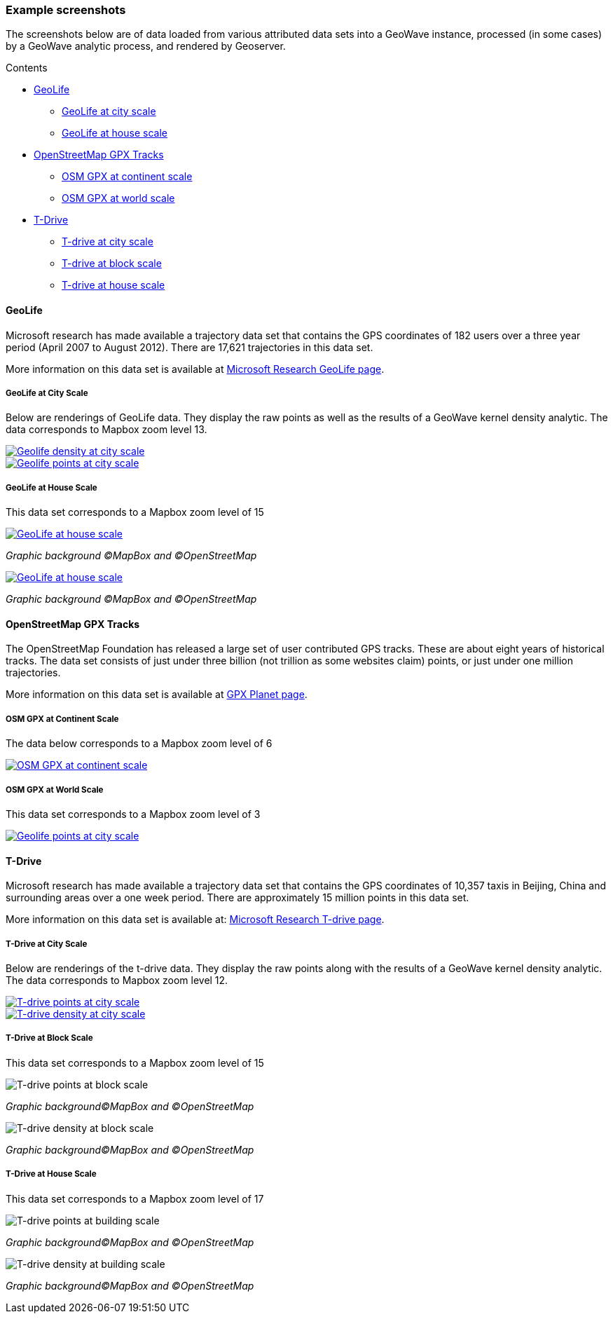 [[screenshots]]
<<<

:linkattrs:

=== Example screenshots

The screenshots below are of data loaded from various attributed data sets into a GeoWave instance, processed
(in some cases) by a GeoWave analytic process, and rendered by Geoserver.

.Contents
*  <<114-appendix-screenshots.adoc#screenshots-geolife, GeoLife>>
** <<114-appendix-screenshots.adoc#screenshots-geolife-city, GeoLife at city scale>>
** <<114-appendix-screenshots.adoc#screenshots-geolife-house, GeoLife at house scale>>
*  <<114-appendix-screenshots.adoc#screenshots-osm-gpx, OpenStreetMap GPX Tracks>>
** <<114-appendix-screenshots.adoc#screenshots-osm-gpx-continent, OSM GPX at continent scale>>
** <<114-appendix-screenshots.adoc#screenshots-osm-gpx-world, OSM GPX at world scale>>
*  <<114-appendix-screenshots.adoc#screenshots-tdrive, T-Drive>>
** <<114-appendix-screenshots.adoc#screenshots-tdrive-city, T-drive at city scale>>
** <<114-appendix-screenshots.adoc#screenshots-tdrive-block, T-drive at block scale>>
** <<114-appendix-screenshots.adoc#screenshots-tdrive-house, T-drive at house scale>>

[[screenshots-geolife]]
==== GeoLife

Microsoft research has made available a trajectory data set that contains the GPS coordinates of 182 users over a three year period (April 2007 to August 2012). There are 17,621 trajectories in this data set.

More information on this data set is available at link:http://research.microsoft.com/jump/131675[Microsoft Research GeoLife page^, window="_blank"].

[[screenshots-geolife-city]]
===== GeoLife at City Scale

Below are renderings of GeoLife data. They display the raw points as well as the results of a GeoWave kernel density analytic. The data corresponds to Mapbox zoom level 13.

image::geolife-density-13-thumb.jpg[scaledwidth="100%",alt="Geolife density at city scale",link=images/geolife-density-13.jpg]
image::geolife-points-13-thumb.jpg[scaledwidth="100%",alt="Geolife points at city scale",link=images/geolife-points-13.jpg]

<<<

[[screenshots-geolife-house]]
===== GeoLife at House Scale

This data set corresponds to a Mapbox zoom level of 15

image::geolife-density-17-thumb.jpg[scaledwidth="100%",alt="GeoLife at house scale",link=images/geolife-density-17.jpg]
_Graphic background (C)MapBox and (C)OpenStreetMap_

image::geolife-points-17-thumb.jpg[scaledwidth="100%",alt="GeoLife at house scale",link=images/geolife-points-17.jpg]
_Graphic background (C)MapBox and (C)OpenStreetMap_

<<<

[[screenshots-osm-gpx]]
==== OpenStreetMap GPX Tracks

The OpenStreetMap Foundation has released a large set of user contributed GPS tracks. These are about eight years of historical tracks. The data set consists of just under three billion (not trillion as some websites claim) points, or just under one million trajectories.

More information on this data set is available at link:http://wiki.openstreetmap.org/wiki/Planet.gpx[GPX Planet page^, window="_blank"].

[[screenshots-osm-gpx-continent]]
===== OSM GPX at Continent Scale

The data below corresponds to a Mapbox zoom level of 6

image::osmgpx-thumb.jpg[scaledwidth="100%",alt="OSM GPX at continent scale",link=images/osmgpx.jpg]

<<<

[[screenshots-osm-gpx-world]]
===== OSM GPX at World Scale

This data set corresponds to a Mapbox zoom level of 3

image::osmgpx-world-thumb.jpg[scaledwidth="100%",alt="Geolife points at city scale",link=images/osmgpx-world.jpg]

<<<

[[screenshots-tdrive]]
==== T-Drive

Microsoft research has made available a trajectory data set that contains the GPS coordinates of 10,357 taxis in Beijing, China and surrounding areas over  a one week period. There are approximately 15 million points in this data set.

More information on this data set is available at: link:http://research.microsoft.com/apps/pubs/?id=152883[Microsoft Research T-drive page^, window="_blank"].

[[screenshots-tdrive-city]]
===== T-Drive at City Scale

Below are renderings of the t-drive data. They display the raw points along with the results of a GeoWave kernel density analytic. The data corresponds to Mapbox zoom level 12.

image::t-drive-points-12-thumb.jpg[scaledwidth="100%",alt="T-drive points at city scale",link=images/t-drive-points-12.jpg]

image::t-drive-density-12-thumb.jpg[scaledwidth="100%",alt="T-drive density at city scale",link=images/t-drive-density-12.jpg]

<<<

[[screenshots-tdrive-block]]
===== T-Drive at Block Scale

This data set corresponds to a Mapbox zoom level of 15

image::t-drive-points-2.jpg[scaledwidth="100%",alt="T-drive points at block scale"]
_Graphic background(C)MapBox and (C)OpenStreetMap_

image::t-drive-density-2.jpg[scaledwidth="100%",alt="T-drive density at block scale"]
_Graphic background(C)MapBox and (C)OpenStreetMap_

<<<

[[screenshots-tdrive-house]]
===== T-Drive at House Scale

This data set corresponds to a Mapbox zoom level of 17

image::t-drive-points-3.jpg[T-drive points at building scale]
_Graphic background(C)MapBox and (C)OpenStreetMap_

image::t-drive-density-3.jpg[T-drive density at building scale]
_Graphic background(C)MapBox and (C)OpenStreetMap_


